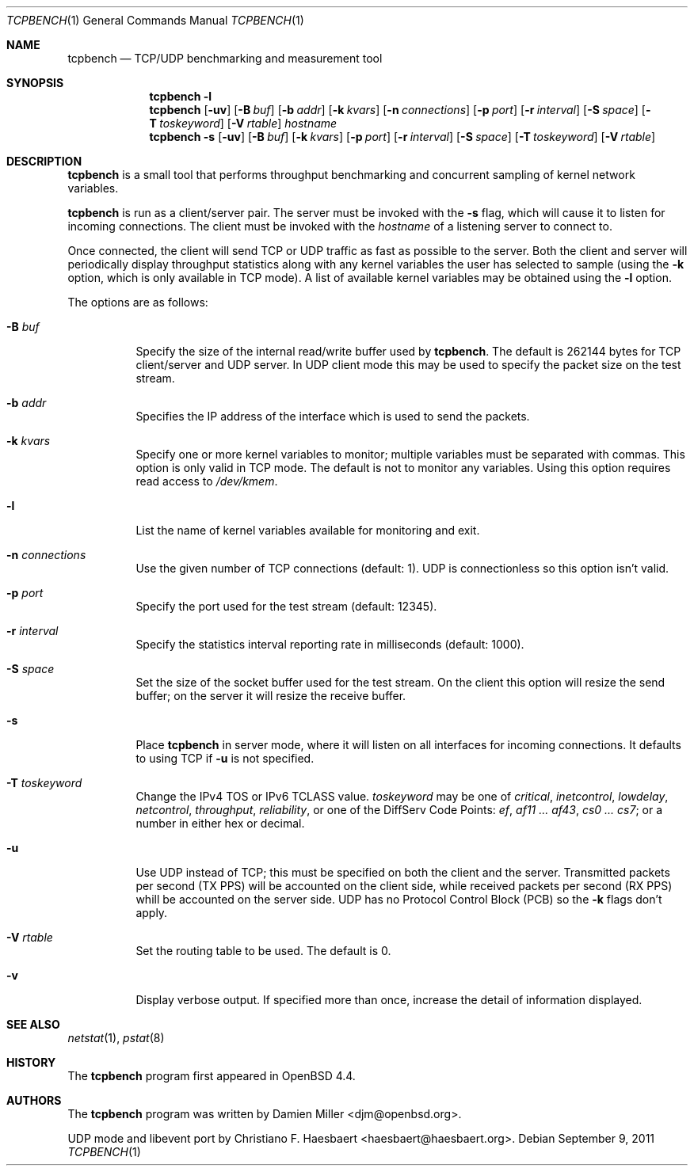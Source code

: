 .\" $OpenBSD: tcpbench.1,v 1.15 2011/09/09 00:40:54 haesbaert Exp $
.\"
.\" Copyright (c) 2008 Damien Miller <djm@mindrot.org>
.\"
.\" Permission to use, copy, modify, and distribute this software for any
.\" purpose with or without fee is hereby granted, provided that the above
.\" copyright notice and this permission notice appear in all copies.
.\"
.\" THE SOFTWARE IS PROVIDED "AS IS" AND THE AUTHOR DISCLAIMS ALL WARRANTIES
.\" WITH REGARD TO THIS SOFTWARE INCLUDING ALL IMPLIED WARRANTIES OF
.\" MERCHANTABILITY AND FITNESS. IN NO EVENT SHALL THE AUTHOR BE LIABLE FOR
.\" ANY SPECIAL, DIRECT, INDIRECT, OR CONSEQUENTIAL DAMAGES OR ANY DAMAGES
.\" WHATSOEVER RESULTING FROM LOSS OF USE, DATA OR PROFITS, WHETHER IN AN
.\" ACTION OF CONTRACT, NEGLIGENCE OR OTHER TORTIOUS ACTION, ARISING OUT OF
.\" OR IN CONNECTION WITH THE USE OR PERFORMANCE OF THIS SOFTWARE.
.\"
.Dd $Mdocdate: September 9 2011 $
.Dt TCPBENCH 1
.Os
.Sh NAME
.Nm tcpbench
.Nd TCP/UDP benchmarking and measurement tool
.Sh SYNOPSIS
.Nm
.Fl l
.Nm
.Op Fl uv
.Op Fl B Ar buf
.Op Fl b Ar addr
.Op Fl k Ar kvars
.Op Fl n Ar connections
.Op Fl p Ar port
.Op Fl r Ar interval
.Op Fl S Ar space
.Op Fl T Ar toskeyword
.Op Fl V Ar rtable
.Ar hostname
.Nm
.Bk -words
.Fl s
.Op Fl uv
.Op Fl B Ar buf
.Op Fl k Ar kvars
.Op Fl p Ar port
.Op Fl r Ar interval
.Op Fl S Ar space
.Op Fl T Ar toskeyword
.Op Fl V Ar rtable
.Ek
.Sh DESCRIPTION
.Nm
is a small tool that performs throughput benchmarking and concurrent
sampling of kernel network variables.
.Pp
.Nm
is run as a client/server pair.
The server must be invoked with the
.Fl s
flag, which will cause it to listen for incoming connections.
The client must be invoked with the
.Ar hostname
of a listening server to connect to.
.Pp
Once connected, the client will send TCP or UDP traffic as fast as possible to
the server.
Both the client and server will periodically display throughput
statistics along with any kernel variables the user has selected to
sample (using the
.Fl k
option, which is only available in TCP mode).
A list of available kernel variables may be obtained using the
.Fl l
option.
.Pp
The options are as follows:
.Bl -tag -width Ds
.It Fl B Ar buf
Specify the size of the internal read/write buffer used by
.Nm .
The default is 262144 bytes for TCP client/server and UDP server.
In UDP client mode this may be used to specify the packet size on the test
stream.
.It Fl b Ar addr
Specifies the IP address of the interface which is used to send the packets.
.It Fl k Ar kvars
Specify one or more kernel variables to monitor; multiple variables must be
separated with commas.
This option is only valid in TCP mode.
The default is not to monitor any variables.
Using this option requires read access to
.Pa /dev/kmem .
.It Fl l
List the name of kernel variables available for monitoring and exit.
.It Fl n Ar connections
Use the given number of TCP connections (default: 1).
UDP is connectionless so this option isn't valid.
.It Fl p Ar port
Specify the port used for the test stream (default: 12345).
.It Fl r Ar interval
Specify the statistics interval reporting rate in milliseconds (default: 1000).
.It Fl S Ar space
Set the size of the socket buffer used for the test stream.
On the client this option will resize the send buffer;
on the server it will resize the receive buffer.
.It Fl s
Place
.Nm
in server mode, where it will listen on all interfaces for incoming
connections.
It defaults to using TCP if
.Fl u
is not specified.
.It Fl T Ar toskeyword
Change the IPv4 TOS or IPv6 TCLASS value.
.Ar toskeyword
may be one of
.Ar critical ,
.Ar inetcontrol ,
.Ar lowdelay ,
.Ar netcontrol ,
.Ar throughput ,
.Ar reliability ,
or one of the DiffServ Code Points:
.Ar ef ,
.Ar af11 ... af43 ,
.Ar cs0 ... cs7 ;
or a number in either hex or decimal.
.It Fl u
Use UDP instead of TCP; this must be specified on both the client
and the server.
Transmitted packets per second (TX PPS) will be accounted on the client
side, while received packets per second (RX PPS) whill be accounted on the
server side.
UDP has no Protocol Control Block (PCB) so the
.Fl k
flags don't apply.
.It Fl V Ar rtable
Set the routing table to be used.
The default is 0.
.It Fl v
Display verbose output.
If specified more than once, increase the detail of information displayed.
.El
.Sh SEE ALSO
.Xr netstat 1 ,
.Xr pstat 8
.Sh HISTORY
The
.Nm
program first appeared in
.Ox 4.4 .
.Sh AUTHORS
.An -nosplit
The
.Nm
program was written by
.An Damien Miller Aq djm@openbsd.org .
.Pp
UDP mode and libevent port by
.An Christiano F. Haesbaert Aq haesbaert@haesbaert.org .
